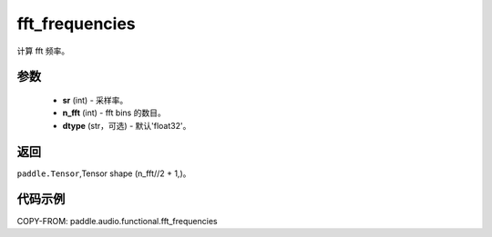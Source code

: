 .. _cn_api_audio_functional_fft_frequencies:

fft_frequencies
-------------------------------

.. py:function:: paddle.audio.functional.fft_frequencies(sr, n_fft, dtype='float32')

计算 fft 频率。

参数
::::::::::::

    - **sr** (int) - 采样率。
    - **n_fft** (int) - fft bins 的数目。
    - **dtype** (str，可选) - 默认'float32'。

返回
:::::::::

``paddle.Tensor``,Tensor shape (n_fft//2 + 1,)。

代码示例
:::::::::

COPY-FROM: paddle.audio.functional.fft_frequencies
